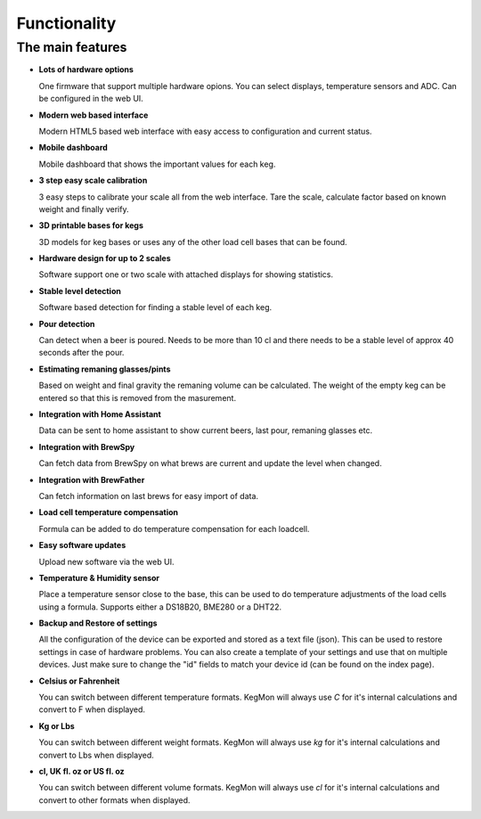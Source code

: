 .. _functionality:

Functionality
==============

The main features
-----------------

* **Lots of hardware options**

  One firmware that support multiple hardware opions. You can select displays, temperature sensors and ADC. Can be configured in the web UI.

* **Modern web based interface**

  Modern HTML5 based web interface with easy access to configuration and current status.

* **Mobile dashboard**

  Mobile dashboard that shows the important values for each keg.

* **3 step easy scale calibration**

  3 easy steps to calibrate your scale all from the web interface. Tare the scale, calculate factor based on known weight and finally verify.

* **3D printable bases for kegs**

  3D models for keg bases or uses any of the other load cell bases that can be found. 

* **Hardware design for up to 2 scales**

  Software support one or two scale with attached displays for showing statistics.

* **Stable level detection**

  Software based detection for finding a stable level of each keg.

* **Pour detection**

  Can detect when a beer is poured. Needs to be more than 10 cl and there needs to be a stable level of approx 40 seconds after the pour.

* **Estimating remaning glasses/pints**

  Based on weight and final gravity the remaning volume can be calculated. The weight of the empty keg can be entered so that this is removed from the masurement. 

* **Integration with Home Assistant**

  Data can be sent to home assistant to show current beers, last pour, remaning glasses etc.

* **Integration with BrewSpy**

  Can fetch data from BrewSpy on what brews are current and update the level when changed. 

* **Integration with BrewFather**

  Can fetch information on last brews for easy import of data.

* **Load cell temperature compensation**

  Formula can be added to do temperature compensation for each loadcell.

* **Easy software updates**

  Upload new software via the web UI.

* **Temperature & Humidity sensor**

  Place a temperature sensor close to the base, this can be used to do temperature adjustments of the load cells using a formula. Supports either a DS18B20, BME280 or a DHT22.

* **Backup and Restore of settings**

  All the configuration of the device can be exported and stored as a text file (json). This can be used to restore settings in case of 
  hardware problems. You can also create a template of your settings and use that on multiple devices. Just make sure to change the "id" fields 
  to match your device id (can be found on the index page). 
 
* **Celsius or Fahrenheit**

  You can switch between different temperature formats. KegMon will always use *C* for it's internal calculations and 
  convert to F when displayed.

* **Kg or Lbs**

  You can switch between different weight formats. KegMon will always use *kg* for it's internal calculations and 
  convert to Lbs when displayed.

* **cl, UK fl. oz or US fl. oz**

  You can switch between different volume formats. KegMon will always use *cl* for it's internal calculations and 
  convert to other formats when displayed.

